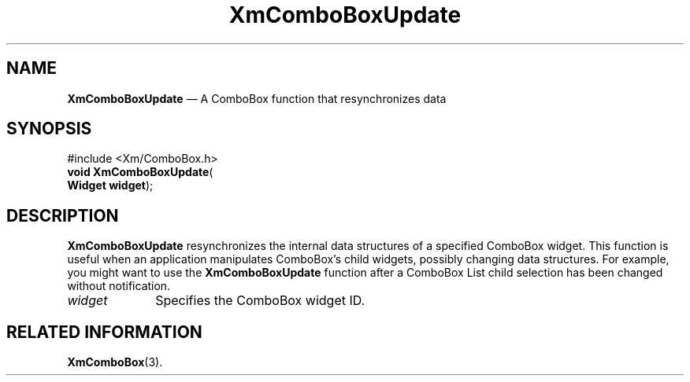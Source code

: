 '\" t
...\" ComboBU.sgm /main/8 1996/09/08 20:30:27 rws $
.de P!
.fl
\!!1 setgray
.fl
\\&.\"
.fl
\!!0 setgray
.fl			\" force out current output buffer
\!!save /psv exch def currentpoint translate 0 0 moveto
\!!/showpage{}def
.fl			\" prolog
.sy sed -e 's/^/!/' \\$1\" bring in postscript file
\!!psv restore
.
.de pF
.ie     \\*(f1 .ds f1 \\n(.f
.el .ie \\*(f2 .ds f2 \\n(.f
.el .ie \\*(f3 .ds f3 \\n(.f
.el .ie \\*(f4 .ds f4 \\n(.f
.el .tm ? font overflow
.ft \\$1
..
.de fP
.ie     !\\*(f4 \{\
.	ft \\*(f4
.	ds f4\"
'	br \}
.el .ie !\\*(f3 \{\
.	ft \\*(f3
.	ds f3\"
'	br \}
.el .ie !\\*(f2 \{\
.	ft \\*(f2
.	ds f2\"
'	br \}
.el .ie !\\*(f1 \{\
.	ft \\*(f1
.	ds f1\"
'	br \}
.el .tm ? font underflow
..
.ds f1\"
.ds f2\"
.ds f3\"
.ds f4\"
.ta 8n 16n 24n 32n 40n 48n 56n 64n 72n 
.TH "XmComboBoxUpdate" "library call"
.SH "NAME"
\fBXmComboBoxUpdate\fP \(em A ComboBox function that resynchronizes data
.SH "SYNOPSIS"
.PP
.nf
#include <Xm/ComboBox\&.h>
\fBvoid \fBXmComboBoxUpdate\fP\fR(
\fBWidget \fBwidget\fR\fR);
.fi
.SH "DESCRIPTION"
.PP
\fBXmComboBoxUpdate\fP resynchronizes the internal data structures of a
specified ComboBox widget\&. This function is useful when an
application manipulates ComboBox\&'s child widgets, possibly changing
data structures\&. For example, you might want to use the
\fBXmComboBoxUpdate\fP function after a ComboBox List child selection
has been changed without notification\&.
.IP "\fIwidget\fP" 10
Specifies the ComboBox widget ID\&.
.SH "RELATED INFORMATION"
.PP
\fBXmComboBox\fP(3)\&.
...\" created by instant / docbook-to-man, Sun 22 Dec 1996, 20:18
